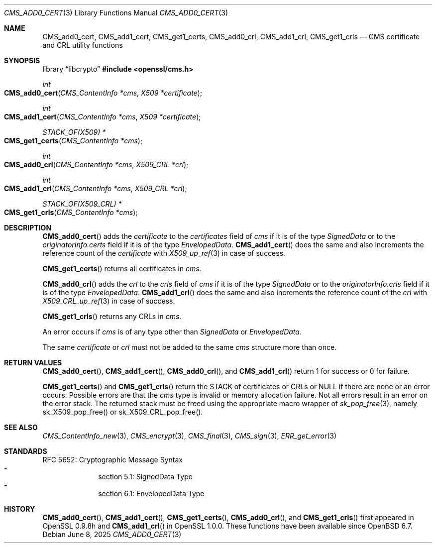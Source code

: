 .\" $OpenBSD: CMS_add0_cert.3,v 1.11 2025/06/08 22:40:29 schwarze Exp $
.\" full merge up to: OpenSSL e9b77246 Jan 20 19:58:49 2017 +0100
.\"
.\" This file is a derived work.
.\" The changes are covered by the following Copyright and license:
.\"
.\" Copyright (c) 2019 Ingo Schwarze <schwarze@openbsd.org>
.\"
.\" Permission to use, copy, modify, and distribute this software for any
.\" purpose with or without fee is hereby granted, provided that the above
.\" copyright notice and this permission notice appear in all copies.
.\"
.\" THE SOFTWARE IS PROVIDED "AS IS" AND THE AUTHOR DISCLAIMS ALL WARRANTIES
.\" WITH REGARD TO THIS SOFTWARE INCLUDING ALL IMPLIED WARRANTIES OF
.\" MERCHANTABILITY AND FITNESS. IN NO EVENT SHALL THE AUTHOR BE LIABLE FOR
.\" ANY SPECIAL, DIRECT, INDIRECT, OR CONSEQUENTIAL DAMAGES OR ANY DAMAGES
.\" WHATSOEVER RESULTING FROM LOSS OF USE, DATA OR PROFITS, WHETHER IN AN
.\" ACTION OF CONTRACT, NEGLIGENCE OR OTHER TORTIOUS ACTION, ARISING OUT OF
.\" OR IN CONNECTION WITH THE USE OR PERFORMANCE OF THIS SOFTWARE.
.\"
.\" The original file was written by Dr. Stephen Henson <steve@openssl.org>.
.\" Copyright (c) 2008 The OpenSSL Project.  All rights reserved.
.\"
.\" Redistribution and use in source and binary forms, with or without
.\" modification, are permitted provided that the following conditions
.\" are met:
.\"
.\" 1. Redistributions of source code must retain the above copyright
.\"    notice, this list of conditions and the following disclaimer.
.\"
.\" 2. Redistributions in binary form must reproduce the above copyright
.\"    notice, this list of conditions and the following disclaimer in
.\"    the documentation and/or other materials provided with the
.\"    distribution.
.\"
.\" 3. All advertising materials mentioning features or use of this
.\"    software must display the following acknowledgment:
.\"    "This product includes software developed by the OpenSSL Project
.\"    for use in the OpenSSL Toolkit. (http://www.openssl.org/)"
.\"
.\" 4. The names "OpenSSL Toolkit" and "OpenSSL Project" must not be used to
.\"    endorse or promote products derived from this software without
.\"    prior written permission. For written permission, please contact
.\"    openssl-core@openssl.org.
.\"
.\" 5. Products derived from this software may not be called "OpenSSL"
.\"    nor may "OpenSSL" appear in their names without prior written
.\"    permission of the OpenSSL Project.
.\"
.\" 6. Redistributions of any form whatsoever must retain the following
.\"    acknowledgment:
.\"    "This product includes software developed by the OpenSSL Project
.\"    for use in the OpenSSL Toolkit (http://www.openssl.org/)"
.\"
.\" THIS SOFTWARE IS PROVIDED BY THE OpenSSL PROJECT ``AS IS'' AND ANY
.\" EXPRESSED OR IMPLIED WARRANTIES, INCLUDING, BUT NOT LIMITED TO, THE
.\" IMPLIED WARRANTIES OF MERCHANTABILITY AND FITNESS FOR A PARTICULAR
.\" PURPOSE ARE DISCLAIMED.  IN NO EVENT SHALL THE OpenSSL PROJECT OR
.\" ITS CONTRIBUTORS BE LIABLE FOR ANY DIRECT, INDIRECT, INCIDENTAL,
.\" SPECIAL, EXEMPLARY, OR CONSEQUENTIAL DAMAGES (INCLUDING, BUT
.\" NOT LIMITED TO, PROCUREMENT OF SUBSTITUTE GOODS OR SERVICES;
.\" LOSS OF USE, DATA, OR PROFITS; OR BUSINESS INTERRUPTION)
.\" HOWEVER CAUSED AND ON ANY THEORY OF LIABILITY, WHETHER IN CONTRACT,
.\" STRICT LIABILITY, OR TORT (INCLUDING NEGLIGENCE OR OTHERWISE)
.\" ARISING IN ANY WAY OUT OF THE USE OF THIS SOFTWARE, EVEN IF ADVISED
.\" OF THE POSSIBILITY OF SUCH DAMAGE.
.\"
.Dd $Mdocdate: June 8 2025 $
.Dt CMS_ADD0_CERT 3
.Os
.Sh NAME
.Nm CMS_add0_cert ,
.Nm CMS_add1_cert ,
.Nm CMS_get1_certs ,
.Nm CMS_add0_crl ,
.Nm CMS_add1_crl ,
.Nm CMS_get1_crls
.Nd CMS certificate and CRL utility functions
.Sh SYNOPSIS
.Lb libcrypto
.In openssl/cms.h
.Ft int
.Fo CMS_add0_cert
.Fa "CMS_ContentInfo *cms"
.Fa "X509 *certificate"
.Fc
.Ft int
.Fo CMS_add1_cert
.Fa "CMS_ContentInfo *cms"
.Fa "X509 *certificate"
.Fc
.Ft STACK_OF(X509) *
.Fo CMS_get1_certs
.Fa "CMS_ContentInfo *cms"
.Fc
.Ft int
.Fo CMS_add0_crl
.Fa "CMS_ContentInfo *cms"
.Fa "X509_CRL *crl"
.Fc
.Ft int
.Fo CMS_add1_crl
.Fa "CMS_ContentInfo *cms"
.Fa "X509_CRL *crl"
.Fc
.Ft STACK_OF(X509_CRL) *
.Fo CMS_get1_crls
.Fa "CMS_ContentInfo *cms"
.Fc
.Sh DESCRIPTION
.Fn CMS_add0_cert
adds the
.Fa certificate
to the
.Fa certificates
field of
.Fa cms
if it is of the type
.Vt SignedData
or to the
.Fa originatorInfo.certs
field if it is of the type
.Vt EnvelopedData .
.Fn CMS_add1_cert
does the same and also increments the reference count of the
.Fa certificate
with
.Xr X509_up_ref 3
in case of success.
.Pp
.Fn CMS_get1_certs
returns all certificates in
.Fa cms .
.Pp
.Fn CMS_add0_crl
adds the
.Fa crl
to the
.Fa crls
field of
.Fa cms
if it is of the type
.Vt SignedData
or to the
.Fa originatorInfo.crls
field if it is of the type
.Vt EnvelopedData .
.Fn CMS_add1_crl
does the same and also increments the reference count of the
.Fa crl
with
.Xr X509_CRL_up_ref 3
in case of success.
.Pp
.Fn CMS_get1_crls
returns any CRLs in
.Fa cms .
.Pp
An error occurs if
.Fa cms
is of any type other than
.Vt SignedData
or
.Vt EnvelopedData .
.Pp
The same
.Fa certificate
or
.Fa crl
must not be added to the same
.Fa cms
structure more than once.
.Sh RETURN VALUES
.Fn CMS_add0_cert ,
.Fn CMS_add1_cert ,
.Fn CMS_add0_crl ,
and
.Fn CMS_add1_crl
return 1 for success or 0 for failure.
.Pp
.Fn CMS_get1_certs
and
.Fn CMS_get1_crls
return the STACK of certificates or CRLs or
.Dv NULL
if there are none or an error occurs.
Possible errors are that the
.Fa cms
type is invalid or memory allocation failure.
Not all errors result in an error on the error stack.
The returned stack must be freed using the appropriate
macro wrapper of
.Xr sk_pop_free 3 ,
namely
.Dv sk_X509_pop_free()
or
.Dv sk_X509_CRL_pop_free() .
.Sh SEE ALSO
.Xr CMS_ContentInfo_new 3 ,
.Xr CMS_encrypt 3 ,
.Xr CMS_final 3 ,
.Xr CMS_sign 3 ,
.Xr ERR_get_error 3
.Sh STANDARDS
RFC 5652: Cryptographic Message Syntax
.Bl -dash -compact -offset indent
.It
section 5.1: SignedData Type
.It
section 6.1: EnvelopedData Type
.El
.Sh HISTORY
.Fn CMS_add0_cert ,
.Fn CMS_add1_cert ,
.Fn CMS_get1_certs ,
.Fn CMS_add0_crl ,
and
.Fn CMS_get1_crls
first appeared in OpenSSL 0.9.8h and
.Fn CMS_add1_crl
in OpenSSL 1.0.0.
These functions have been available since
.Ox 6.7 .
